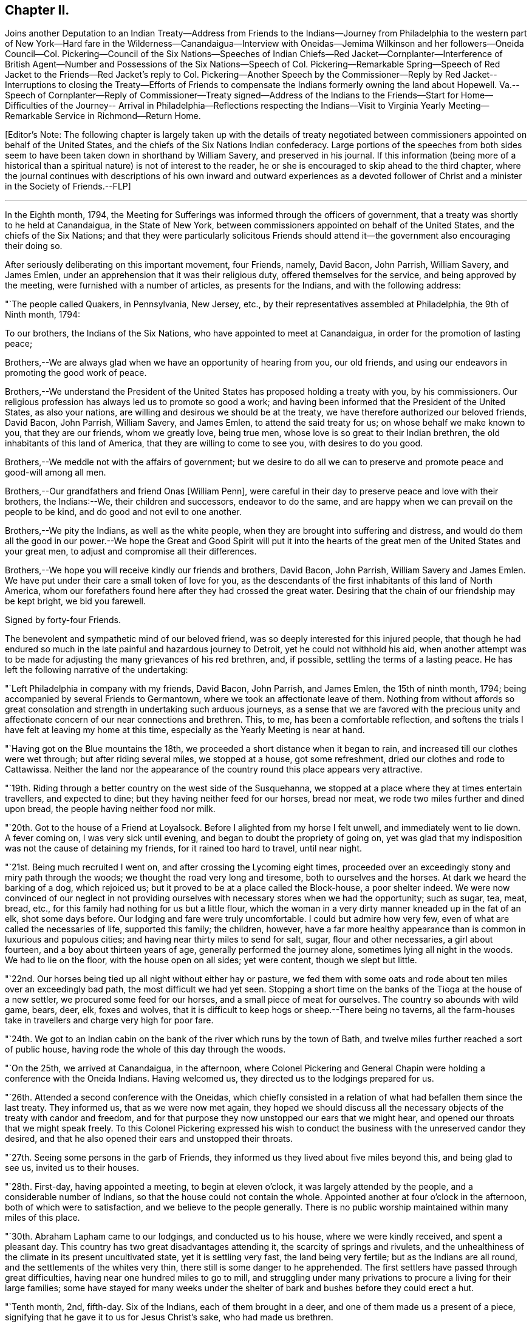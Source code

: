 == Chapter II.

Joins another Deputation to an Indian Treaty--Address from Friends to
the Indians--Journey from Philadelphia to the western part of New
York--Hard fare in the Wilderness--Canandaigua--Interview with
Oneidas--Jemima Wilkinson and her followers--Oneida Council--Col.
Pickering--Council of the Six Nations--Speeches of Indian Chiefs--Red
Jacket--Cornplanter--Interference of British Agent--Number and
Possessions of the Six Nations--Speech of Col.
Pickering--Remarkable Spring--Speech of Red Jacket to
the Friends--Red Jacket`'s reply to Col.
Pickering--Another Speech by the Commissioner--Reply by Red Jacket--
Interruptions to closing the Treaty--Efforts of Friends to compensate
the Indians formerly owning the land about Hopewell.
Va.--Speech of Cornplanter--Reply of Commissioner--Treaty signed--Address of
the Indians to the Friends--Start for Home--Difficulties of the Journey--
Arrival in Philadelphia--Reflections respecting the Indians--Visit to
Virginia Yearly Meeting--Remarkable Service in Richmond--Return Home.

+++[+++Editor`'s Note:
The following chapter is largely taken up with the details of treaty
negotiated between commissioners appointed on behalf of the United States,
and the chiefs of the Six Nations Indian confederacy.
Large portions of the speeches from both sides seem to
have been taken down in shorthand by William Savery,
and preserved in his journal.
If this information (being more of a historical than a
spiritual nature) is not of interest to the reader,
he or she is encouraged to skip ahead to the third chapter,
where the journal continues with descriptions of his own
inward and outward experiences as a devoted follower of Christ
and a minister in the Society of Friends.--FLP]

[.asterism]
'''

In the Eighth month, 1794,
the Meeting for Sufferings was informed through the officers of government,
that a treaty was shortly to he held at Canandaigua, in the State of New York,
between commissioners appointed on behalf of the United States,
and the chiefs of the Six Nations;
and that they were particularly solicitous Friends should
attend it--the government also encouraging their doing so.

After seriously deliberating on this important movement, four Friends, namely,
David Bacon, John Parrish, William Savery, and James Emlen,
under an apprehension that it was their religious duty,
offered themselves for the service, and being approved by the meeting,
were furnished with a number of articles, as presents for the Indians,
and with the following address:

"`The people called Quakers, in Pennsylvania, New Jersey, etc.,
by their representatives assembled at Philadelphia, the 9th of Ninth month, 1794:

To our brothers, the Indians of the Six Nations,
who have appointed to meet at Canandaigua, in order for the promotion of lasting peace;

Brothers,--We are always glad when we have an opportunity of hearing from you,
our old friends, and using our endeavors in promoting the good work of peace.

Brothers,--We understand the President of the United
States has proposed holding a treaty with you,
by his commissioners.
Our religious profession has always led us to promote so good a work;
and having been informed that the President of the United States, as also your nations,
are willing and desirous we should be at the treaty,
we have therefore authorized our beloved friends, David Bacon, John Parrish,
William Savery, and James Emlen, to attend the said treaty for us;
on whose behalf we make known to you, that they are our friends, whom we greatly love,
being true men, whose love is so great to their Indian brethren,
the old inhabitants of this land of America, that they are willing to come to see you,
with desires to do you good.

Brothers,--We meddle not with the affairs of government;
but we desire to do all we can to preserve and promote peace and good-will among all men.

Brothers,--Our grandfathers and friend Onas +++[+++William Penn],
were careful in their day to preserve peace and love with their brothers,
the Indians:--We, their children and successors, endeavor to do the same,
and are happy when we can prevail on the people to be kind,
and do good and not evil to one another.

Brothers,--We pity the Indians, as well as the white people,
when they are brought into suffering and distress,
and would do them all the good in our power.--We hope the
Great and Good Spirit will put it into the hearts of the great
men of the United States and your great men,
to adjust and compromise all their differences.

Brothers,--We hope you will receive kindly our friends and brothers, David Bacon,
John Parrish, William Savery and James Emlen.
We have put under their care a small token of love for you,
as the descendants of the first inhabitants of this land of North America,
whom our forefathers found here after they had crossed the great water.
Desiring that the chain of our friendship may be kept bright, we bid you farewell.

Signed by forty-four Friends.

The benevolent and sympathetic mind of our beloved friend,
was so deeply interested for this injured people,
that though he had endured so much in the late painful and hazardous journey to Detroit,
yet he could not withhold his aid,
when another attempt was to be made for adjusting the
many grievances of his red brethren,
and, if possible, settling the terms of a lasting peace.
He has left the following narrative of the undertaking:

"`Left Philadelphia in company with my friends, David Bacon, John Parrish,
and James Emlen, the 15th of ninth month, 1794;
being accompanied by several Friends to Germantown,
where we took an affectionate leave of them.
Nothing from without affords so great consolation and
strength in undertaking such arduous journeys,
as a sense that we are favored with the precious unity and
affectionate concern of our near connections and brethren.
This, to me, has been a comfortable reflection,
and softens the trials I have felt at leaving my home at this time,
especially as the Yearly Meeting is near at hand.

"`Having got on the Blue mountains the 18th,
we proceeded a short distance when it began to rain,
and increased till our clothes were wet through; but after riding several miles,
we stopped at a house, got some refreshment, dried our clothes and rode to Cattawissa.
Neither the land nor the appearance of the
country round this place appears very attractive.

"`19th. Riding through a better country on the west side of the Susquehanna,
we stopped at a place where they at times entertain travellers, and expected to dine;
but they having neither feed for our horses, bread nor meat,
we rode two miles further and dined upon bread, the people having neither food nor milk.

"`20th. Got to the house of a Friend at Loyalsock.
Before I alighted from my horse I felt unwell, and immediately went to lie down.
A fever coming on, I was very sick until evening,
and began to doubt the propriety of going on,
yet was glad that my indisposition was not the cause of detaining my friends,
for it rained too hard to travel, until near night.

"`21st. Being much recruited I went on, and after crossing the Lycoming eight times,
proceeded over an exceedingly stony and miry path through the woods;
we thought the road very long and tiresome, both to ourselves and the horses.
At dark we heard the barking of a dog, which rejoiced us;
but it proved to be at a place called the Block-house, a poor shelter indeed.
We were now convinced of our neglect in not providing
ourselves with necessary stores when we had the opportunity;
such as sugar, tea, meat, bread, etc.,
for this family had nothing for us but a little flour,
which the woman in a very dirty manner kneaded up in the fat of an elk,
shot some days before.
Our lodging and fare were truly uncomfortable.
I could but admire how very few, even of what are called the necessaries of life,
supported this family; the children, however,
have a far more healthy appearance than is common in luxurious and populous cities;
and having near thirty miles to send for salt, sugar, flour and other necessaries,
a girl about fourteen, and a boy about thirteen years of age,
generally performed the journey alone, sometimes lying all night in the woods.
We had to lie on the floor, with the house open on all sides; yet were content,
though we slept but little.

"`22nd. Our horses being tied up all night without either hay or pasture,
we fed them with some oats and rode about ten miles over an exceedingly bad path,
the most difficult we had yet seen.
Stopping a short time on the banks of the Tioga at the house of a new settler,
we procured some feed for our horses, and a small piece of meat for ourselves.
The country so abounds with wild game, bears, deer, elk, foxes and wolves,
that it is difficult to keep hogs or sheep.--There being no taverns,
all the farm-houses take in travellers and charge very high for poor fare.

"`24th. We got to an Indian cabin on the bank of
the river which runs by the town of Bath,
and twelve miles further reached a sort of public house,
having rode the whole of this day through the woods.

"`On the 25th, we arrived at Canandaigua, in the afternoon,
where Colonel Pickering and General Chapin were
holding a conference with the Oneida Indians.
Having welcomed us, they directed us to the lodgings prepared for us.

"`26th. Attended a second conference with the Oneidas,
which chiefly consisted in a relation of what had befallen them since the last treaty.
They informed us, that as we were now met again,
they hoped we should discuss all the necessary
objects of the treaty with candor and freedom,
and for that purpose they now unstopped our ears that we might hear,
and opened our throats that we might speak freely.
To this Colonel Pickering expressed his wish to conduct
the business with the unreserved candor they desired,
and that he also opened their ears and unstopped their throats.

"`27th. Seeing some persons in the garb of Friends,
they informed us they lived about five miles beyond this, and being glad to see us,
invited us to their houses.

"`28th. First-day, having appointed a meeting, to begin at eleven o`'clock,
it was largely attended by the people, and a considerable number of Indians,
so that the house could not contain the whole.
Appointed another at four o`'clock in the afternoon, both of which were to satisfaction,
and we believe to the people generally.
There is no public worship maintained within many miles of this place.

"`30th. Abraham Lapham came to our lodgings, and conducted us to his house,
where we were kindly received, and spent a pleasant day.
This country has two great disadvantages attending it,
the scarcity of springs and rivulets,
and the unhealthiness of the climate in its present uncultivated state,
yet it is settling very fast, the land being very fertile;
but as the Indians are all round, and the settlements of the whites very thin,
there still is some danger to he apprehended.
The first settlers have passed through great difficulties,
having near one hundred miles to go to mill,
and struggling under many privations to procure a living for their large families;
some have stayed for many weeks under the shelter
of bark and bushes before they could erect a hut.

"`Tenth month, 2nd, fifth-day.
Six of the Indians, each of them brought in a deer,
and one of them made us a present of a piece,
signifying that he gave it to us for Jesus Christ`'s sake, who had made us brethren.

"`First-day, 5th of the month.
The weather not being very favorable, the meeting was not so large as last First-day,
nor so satisfactory.
The Indians were remarkably sober, making but little noise;
the Oneidas pay some regard to the First-day of the week.

"`7th of the month.
Went to Judge Potter`'s, and being kindly received stayed all night.
The Judge is a respectable man,
but having some years back been induced to entertain a
favorable opinion of Jemima Wilkinson and her doctrines,
he and several others came with her into this country,
and took up forty-one thousand acres of excellent land near the west side of Seneca lake,
at four pence per acre.
But the good understanding of the Judge not allowing
him to remain a dupe to the delusions of an assuming,
presumptuous woman, he has for some time past thrown off the shackles,
and is now no more accounted one of her fraternity.
He said he believed her whole scheme was for self-interest and aggrandizement;
he-himself having Buffered by her in a pecuniary point of view,
but had now asserted his right to a part of the land occupied by these people,
and forbade their making use of it.
After breakfast we went to see Jemima, and found her about three miles from Potter`'s,
in a sequestered, romantic place, suited to her genius.
The family appeared to consist of ten or twelve persons,
one of whom being acquainted with us, welcomed us in;
another was a man far gone in a consumption,
who had left his wife at some miles distance and
brought so much of his little property with him,
as to reduce her to great difficulty in getting a subsistence.
His design appears to be to spend his last breath under Jemima`'s benediction,
assuring us he was very easy about his soul.
O, wretched infatuation! that can break the most solemn ties of God and nature,
and yet flatter its votaries that they are the favorites of heaven.

"`Here are several hovels adjacent,
which are the residences of women who have forsaken husband and children;
and also of men who have left their families, to become what they now literally are,
hewers of wood and drawers of water to an artful and designing woman.
One young woman who had been with them several years,
told me the women frequently washed Jemima`'s
feet and wiped them with the hair of their heads.
Asking for the rest of the family,
Rachel Malin stepped into Jemima`'s room and invited her out.
She was attired in a loose gown or rather a surplice of calico,
and some parts of her dress were quite masculine;
she accosted us with a look of importance, and called me by name.
The conversation becoming of a religious nature,
she said much in a kind of prophetic manner.
So great was her volubility,
that we were obliged to interrupt her in order to express our
disapprobation of the exalted character she gave to her own mission,
and that it savored strongly of pride and ambition to distinguish herself
from the rest of mankind by the appellation of the Universal Friend.
Some other remarks were made to check her rhapsodies, but her assurance,
and artful manner of leading off from a subject which she did not relish,
rendered our efforts abortive.
We were, however, not disappointed,
for it cannot be expected that any power but that which is Divine,
can bring her to a state of reason or of Christianity.
This people have a meeting-house,
and some of the scattered neighbors meet with them on First-days,
but it appears they are declining fast; and both reason and religion inform us,
that their fall is at no great distance,
and perhaps the last days of this deluded woman may be spent in contempt,
unless her heart becomes humbled and contrite,
and the mercy of the Lord be eminently manifest to pity and spare her.
Some credible persons resident in the neighborhood informed us, that Jemima had asserted,
and it was believed by her credulous disciples,
that the prophet Elijah had taken possession of the
body of one James Parker and spoke through his organs;
and that the prophet Daniel, in like manner, inhabited the body of Sarah Richards,
another of her followers; but the prophet Elijah,
(James Parker,) and she having afterward disagreed and separated,
and Sarah Richards having died, they are now deprived of their counsel.

"`9th. The Senecas are very slow in coming to attend the treaty,
and the lesson of last year is to be learned over again; this is patience,
which will always be needed by those who attend Indian treaties.

"`11th. Colonel Pickering having called on David Bacon and myself,
we attended him to the Oneida camp, where an interesting council was held,
in which Captain John, an Indian sachem, and Peter the chief warrior, were the speakers.
Colonel Pickering made a very suitable speech,
informing them that he had heard of divisions among them,
and if they would inform him of the cause of them he
should be happy in using his endeavors to settle them.
Captain John then informed us in a long speech of many
things which had occasioned uneasiness in their nation,
principally in relation to the manner wherein they had
several times suffered in the sale of their lands;
and lately by leasing to Peter Smith one-third of the land they had reserved,
being a tract of four miles wide and twenty-four miles long,
which they had leased to him for twenty-one years, at two hundred dollars per annum.
This had occasioned great dissatisfaction between the sachems and the warriors,
the warriors protesting against the lease; that the two parties,
while the land was surveying, faced each other in arms,
and had not the surveyors desisted, it might have proved destructive to the nation,
and they were yet divided into parties.
He began by observing, that we were all in the presence of the Great Spirit,
and he knew that he could not conceal anything from Him,
and as he was now surrounded by his brethren,
he should speak uprightly and withhold nothing.
He spoke nearly an hour, and delivered to Peter, the chief warrior,
five strings of wampum,
which Colonel Pickering gave into his hand as he closed his speech.
He then desired, if the warriors had heard anything that was not true,
they would point it out.
Peter,
after reminding Colonel Pickering of the advice
which he gave them at Newtown in the last treaty,
said he found no fault with what the sachems had said,
but desired that if they had gone out of the path they
were recommended to walk in when at Newtown,
which he suspected they had, the colonel would put them right again.

"`Colonel Pickering told them he believed they had,
but as it was a matter of great importance,
he desired to consider it until the day after tomorrow, that he might prepare an answer.
The conference held three hours,
after which Colonel Pickering acknowledged that both private persons and the
governor of New York had given great occasion for their complaints.
Smith`'s lease contained sixty-one thousand four hundred and forty acres.
In the evening John Parrish and James Emlen returned
from the encampment of the Senecas at Gennessee river,
about twenty-six miles distant,
bringing an account that there were about five hundred of them at that place.

"`12th. Understanding a person expected to occupy our former place of meeting,
we concluded to prepare the house where we lodge for holding a meeting.
Friends who are settled in the neighborhood, and several others,
with a number of the Indians coming in, we had a solid favored opportunity.
Some who had expected us at the school-house as usual, came after that meeting was over,
and said that they had been disappointed in not finding us there,
but thought that for the future they should come to our lodgings on a
First-day morning to know where the meeting was to be held.
In the afternoon we went at four o`'clock to the Oneida camp,
having previously informed the chiefs of our intention of a meeting there,
the interpreter being with us.
We found some collected in the woods where many trees were felled, which served as seats,
and one of the chiefs went round the camp,
vociferating a certain sound used as a signal for them to assemble,
which they did in large numbers.
The curiosity of the white people being raised, and some coming from other motives,
we had a large and good meeting, which held till near sunset;
both whites and Indians were quiet and behaved decently;
as many of the Indians had received some notion
of the Christian religion from missionaries,
and were desirous to begin the service with singing of hymns or psalms,
and we not thinking it would be best to object to their wishes,
they appeared very devout,
and I thought that the melody and softness of their voices in the Indian language,
and the sweetness and harmony that attended,
exceeded by far anything of the land I had ever heard among the white people.
Being in the midst of the woods,
the satisfaction of hearing these poor untutored people sing,
with every appearance of devotion, their Maker`'s praise,
and the serious attention they paid to what was delivered to them,
conspired to make it a solemn meeting, long to be remembered by me.
We left them in much love and sympathy,
rejoicing in the midst of the wilderness that the Lord is indeed everywhere.

"`13th. Eliminating on the state of the Oneida Indians,
who are said to be more civilized and better instructed in religion than any others,
it is natural to inquire what influence it has had on their manners and morals, which,
from anything I can discover, has yet been very small.
It is true, they generally cultivate a small portion of land,
and for that reason are less exposed to absolute want than other Indians:
they have also heard of Jesus Christ through their missionary,
and have been taught to sing psalms and hymns in their own soft and engaging language;
but it appears to me that the great body of the
nation have received the Gospel in word only,
and not in power.
It has therefore had but little influence on their conduct; and a few excepted,
they appear to remain enslaved to all the vices common to the other Indians;
yet I think the way is gradually preparing when some more enlightened
and spiritual men than have yet been their teachers,
men who will unite example with precept, may be sent among them with a good effect.

"`Colonel Pickering having called on us again, we went with him to the camp,
where the chiefs and warriors being assembled, he delivered a long written speech,
containing suitable advice for reconciling the differences in the nation,
and also as a rule for their conduct in future respecting their lands,
which appeared well calculated to prevent the frauds and impositions of designing men.
They heard all patiently,
and then desired us to withdraw a few minutes while they consulted among themselves.
Being again called in,
Captain John said they were in hopes that Colonel Pickering would
have informed them whether the sachems or warriors had been wrong,
for it would not have hurt the sachems if they had been so told plainly.
The advice to them had been very long, and he could not retain all parts of it,
but he recollected they were told that Peter Smith, agreeably to our laws,
was not only subject to have his bargain made void,
but also liable to pay a fine of a thousand dollars and suffer a year`'s imprisonment;
the two latter they hoped would not be inflicted, as it was not their wish.
He also noticed what was said concerning our government and laws, saying,
the Indians had also their mode of law, which had been handed down by their forefathers;
and one of their customs was, for the sachems only to sit in council on civil affairs;
but of late, their warriors appeared jealous of them,
and had intruded into matters contrary to the ancient customs of Indians;
hence we might see, that when they were about to answer the commissioner,
Peter the chief warrior had gone off and took the warriors with him,
which indicated his being displeased;
and he thought he would show it either during the present council-fire, or afterwards.
Indeed,
he apprehended that Peter was aspiring to be something
more than the nation was willing he should be,
and aimed at being the chief sachem.
He then told us in very drolling style,
the manner of the white people persuading them out of their lands,
even some who had not half the understanding naturally,
that was possessed by some of their chiefs,
but they were skilled in dissimulation and
acquainted with the propensities of the Indians.
They agreed to take the advice given them and wished it again repeated.

"`Colonel Pickering told them, he would use his influence to have their lands,
which Peter Smith had taken upon lease, restored to them,
and that after they were restored, if that could be obtained,
he wished them still to offer them upon lease,
and to take the assistance of some judicious men that might be appointed by government;
they might then lease them in three hundred separate farms,
with certain stipulations that the land and timber should not be ruined, etc.
The consequence of this would be, that in twenty-one years,
there would be so many improved farms in their possession,
which would result in a great accumulation of wealth to the Oneida nation.
He concluded by promising to return by the Oneida castle, as he went home,
where he would repeat his advice to them, that they might not forget it;
and told them they had reason to rest peaceably-and quietly,
though it should not even be in the power of government
to reclaim the lands which Smith had got upon lease;
for they should consider that a great estate was still in their possession,
if the best use was made of it: whereupon the council broke up.

"`14th of Tenth month.
The party of Senecas, headed by the Farmer`'s Brother, Little Billy, etc.,
having arrived, last evening, within four miles, were expected this forenoon;
but having to paint and ornament themselves before their public entry,
they did not arrive till three o`'clock this afternoon.
The Oneidas, Cayugas, and Onondagoes, were drawn up, dressed and painted,
with their arms prepared for a salute before General Chapin`'s door.
The men able to bear arms marched in, assuming a good deal of importance,
and drew up in a line facing the Oneidas, etc; Colonel Pickering, General Chapin,
and many white people being present.
The Indians fired three rounds, which the other Indians answered by a like number,
making a long and loud echo through the woods.
Their commanders then ordered them to form a circle
around the commissioner and General Chapin;
then sitting down on the ground, they delivered a speech through the Farmer`'s Brother,
and returned the strings of wampum which were sent them,
when they were requested to come to the treaty.
Colonel Pickering answered them in the usual complimentary manner,
and ordered several kettles of rum to be brought; after drinking which, they dispersed,
and went to prepare their camp.
Each chief delivered in a bundle of sticks, answerable to the number of persons, men,
women, and children, under his command, which amounted to four hundred and seventy-two.
They made a truly terrific and warlike appearance.

"`16th. About three o`'clock this afternoon,
Cornplanter and his party of the Senecas arrived, amounting to about four hundred.
They drew up in three sides of a square, the Oneidas, Onondagoes, etc., facing them;
each fired three rounds, and performed some maneuvers; all in full Indian dress,
and painted in an extraordinary manner.
Then encircling the commissioners and us,
they exchanged a short speech of congratulation, and as it rained,
the rum was soon brought, and the company dispersed.
There are now about sixteen hundred Indians assembled.
Last night one Indian stabbed another, who, although not yet dead,
is unlikely to continue long.

"`17th. Sixteen hundred Indians are around us, many of them very noisy night and day,
dancing, yelling, and constantly intruding upon us to beg for rum, etc.,
but we uniformly resist their importunities for strong drink.
The attendance at Indian treaties is a painful task,
wherein resignation is highly necessary.
May it be granted.
They kill plenty of venison, and sell it for three half-pence, or less, per pound.
While at our present place of abode, I sat in company with an Indian Queen,
who had a small child in one of their kind of cradles,
hung with about one hundred small brass bells, intended to soothe the child to rest.

"`18th. This morning Cornplanter, Farmer`'s Brother, Red Jacket, Little Beard,
and a number more of the Seneca chiefs, came to our lodgings to hold a conference,
the interpreter being with them.
Cornplanter congratulated us upon our safe arrival among them,
and acknowledged the kindness of General Washington in
informing Friends of the request of the Indians,
that they should attend the treaty.
He then opened the business, which more particularly occasioned their present visit.
This was to answer a request made to them a year or two past by Friends at Philadelphia,
that they might make inquiry after the Indiana, or their descendants,
who formerly lived about Hopewell, in Virginia.^
footnote:[Some members of the Society of Friends had
purchased and settled upon lands about Hopewell,
and there was reason to believe that the Indian title had not been
extinguished by a fair and honorable purchase of the natives,
by those occupants who had sold to Friends.
The Society, consonant with its known principles, wis desirous,
that notwithstanding the Indians had left or been driven to remote parts,
yet that if the original proprietors could be found,
however feeble and insignificant they might now be, they should be fully compensated,
in order that its members might hold those possessions
on such a firm and justly acquired fee,
as true Christian principles would dictate.]
He said that they had conferred together on the subject several times,
and believed they had come to the knowledge of the original owners of that land,
two of whom, ancient men, were now present,
who said their people were once settled about Coneslogo,
and that they remembered well the state of matters respecting the land in question:
they had no doubt those two ancient men could clear up the matter to our satisfaction,
at a future opportunity, and would retire for the present.

"`In the afternoon, Obeal, son of Cornplanter, came with a message from the Indians,
inviting us to council.
We found a large body of them collected, Colonel Pickering, General Chapin,
and three interpreters being in the centre,
and the surrounding assemblage presenting a very striking aspect;
the chiefs appeared solid and thoughtful.
Captain John, and another of the Oneidas, spoke, addressing themselves to their brothers,
the Senecas, Tuscaroras, and Delawares, who lived westward, holding in their hands,
as they spoke, one after the other, several strings of wampum and belts;
which they handed to the Seneca chiefs, one by one, at certain periods of their address,
till they delivered all they had.
As it was only an address to their brethren, the Indians of other nations,
agreeably to their ancient custom, when they meet at a council fire,
it was not publicly interpreted; but we understood it was in the way of condolence,
on account of the loss of many chiefs of the Six Nations by death,
since they last met at a council fire.
They expressed their desire to wipe the tears from their brethren`'s eyes,
to brighten their countenances, and to unstop their throats,
that they might speak clearly in the present council fire.
The Fish Carrier, Clear Sky, and Red Jacket, returned a brotherly salutation,
handing the eastern Indians belts and strings of wampum, to unite each to the other,
and thus to open the council as with the heart of one man.
They then informed Colonel Pickering, that the Six Nations were now embodied in council.
He made them a complimentary and congratulatory address,
informing them that he should hold a council of
condolence tomorrow at four o`'clock in the afternoon,
to wipe away the tears from the eyes of the Delawares, who had lost a young brother,
murdered by a white man at Venango, last summer;
he would then take the hatchet out of the head of the deceased, and bury it in the earth,
preparatory to the treaty.
Several kettles of rum and glasses were brought, and the conference closed.

"`19th, First-day.
Held a meeting for worship; a considerable number attended,
who lived generally from two to ten miles distant.
Many of them came on foot, there being but few horses in this country,
and fewer wheel-carriages of any kind.
One family came a considerable distance upon a sled drawn by four stout oxen.
The people were solid, and through Divine favor it proved a good meeting,
many were very tender and parted with us lovingly.
It does our hearts good to see the gratitude some of the poor frontier people manifest,
and the pains they take to be at a religious meeting.
O Philadelphians,
how abundant ought your gratitude to be for the enjoyment of your multiplied blessings.

"`Tenth month, 20th. Attended a very large Indian council,
at which the commissioner condoled with the
Delawares for the loss of one of their people,
and by his speech and gestures performed the
ceremony of burying him after the Indian custom,
and covering the grave with leaves,
so that when they passed by they should not see it any more.
He took the hatchet out of his head,
and in words tore up a large pine tree and buried the hatchet in the hole,
then covered it thick with stones and planted the pine tree on the top of it again,
so that it should never more be taken up.
He wiped the blood from their beds and the tears from their eyes,
and opened the path of peace,
which the Indians were requested to keep open at
one end and the United States at the other,
as long as the sun shone.
Many other things of the like nature he said to them,
after the figurative style of the natives,
that all might be cleared out of the way before the business of the treaty commenced.
In the course of his speaking on different subjects,
he gave them as many strings of wampum as were
thought to be worth near one hundred dollars.

"`The Farmer`'s Brother then spoke with great energy to his Indian brethren,
and they not being ready to answer Colonel Pickering`'s speech,
the council fire was covered and the rum brought in as usual.

"`Third-day, 21st. Jemima Wilkinson being come to this place last evening,
sent a message by two of her flock to James Emlen and myself, desiring our company;
but as it snowed very fast and was a stormy time,
we did not immediately obey the summons.
After an early dinner, David Bacon being with us,
we went and found her at Thomas Morris`'s,
by invitation of Colonel Pickering to dine with him; D. Waggoner,
and Enoch and Rachel Malin were also there.
The Colonel paid great attention to Jemima,
and seemed to be glad of having an opportunity to gratify his curiosity,
as he had never seen her before.
She was placed at the head of the table,
and the conversation being on a variety of subjects,
she bore a considerable part therein.
A message was received informing that the Indians were collected.
We went to council, where Jemima and her disciples followed us,
and were placed in the centre.
Fish Carrier spoke in answer to the commissioner`'s address yesterday,
till he had passed through his hands one by one, all the strings that were given them,
and made a full reply:
then with assurances of the determination of the Six Nations
to keep hold of the chain of friendship with the fifteen fires,
he delivered fifteen strings of chequered wampum as a seal to it.
Colonel Pickering introduced himself as sole
commissioner on the part of the United States,
whom the Six Nations had requested might be appointed on the present occasion;
gave them assurances of his desire to promote the happiness and peace of their nations,
and told them that they might depend upon one thing at least, which was,
that he never would deceive them.
He also introduced us, their old friends the Quakers,
as having come forward at their (the Indians`') request,
and with the approbation of the President.
We then read the address from Friends, Jasper Parrish interpreting,
which they received with frequent expressions of entaw or approbation;
and afterwards Clear Sky said, they were glad to see us among them,
and thanked us for our speech.
It is however expected that they will give us a
more full answer before the treaty is over.
Immediately after we had read our speech,
Jemima and all her company kneeled down and she uttered something in the form of prayer,
after which she desired to speak, and liberty not being refused,
she used many texts of Scripture, without much similarity or connection.
The Indians having prepared belts as records of
the death of several of their noted chiefs,
intended to preserve the memory of their usefulness to the nation;
a short speech was made on each of them to their brethren,
and they were then delivered to the care of an ancient chief,
whereupon the council fire was covered.

"`23rd. Captain John, an Indian chief, visited us,
and had much to say about the many deceptions which had
been practised upon them by the white people;
observing, that however good and honest white men might be in other matters,
they were all deceivers when they wanted to buy Indian lands;
and that the advantages of learning which they possessed,
made them capable of doing much good and much evil.

"`Colonel Pickering requesting our attendance at a council, we went about eleven o`'clock.
Nearly forty chiefs being assembled, Captain John, in a humorous manner,
informed the commissioner of a council they were called to attend;
but when the chiefs had collected,
they were invited up stairs to take a dram before they began.
Perceiving that Berry was to be the commissioner,
they concluded it was no good council fire,
so he came off and drew the rest of the Indians with him;
it appearing that it was a design to get the chiefs to convey to him some Indian lands,
after he should have filled them with liquor.
The colonel highly approved of the Indians`' conduct,
and said he would have Berry removed off those lands.
An account was brought to the council of the death of an ancient Oneida,
upon which Captain John made a speech to their brothers of the other nations.
They agreed that as the Great Spirit had brought
them together to promote the work of peace,
it could not be unacceptable to Him if they went on with the council,
though it was contrary to their common custom.
Being about to proceed to business, a request was made from three Indian women,
to be admitted to the council, and deliver their sentiments, which being granted,
they were introduced by Red Jacket.
He addressed himself to the sachems and warriors, desiring their indulgence of the women,
and also to the commissioner, enforcing their request by observing,
that the other day one of our women had liberty to speak in council.
He was then desired to act as orator for the women,
and deliver to the council what they had to say.
The substance of this was, that they felt a deep interest in the affairs of their nation,
and having heard the opinions of their sachems, they fully concurred in them,
that the white people had been the cause of all the Indians`' distresses;
that they had pressed and squeezed them together,
until it gave them great pain at their hearts,
and that the whites ought to give them back the lands they had taken from them.
That one of the white women had yesterday told the Indians to repent;
and they now called on the white people to repent,
for they had as much need as the Indians, and that they should wrong the Indians no more.

"`The colonel thanked them for the speech, and replied,
that it was far from him to think meanly of women:
he should always be willing to hear them when they had anything of importance to say,
but as they had mentioned as a precedent, the woman who spoke the other day,
he must assure them, that it was not with his approbation;
she had forced herself into council contrary to his advice; but as she was a woman,
he was tender of her.

"`The commissioner gave us some information of the speech of the Indians yesterday,
when we were not present.
They said, when the white people first came on this island, they saw that they were men,
and must have something to subsist upon, they therefore pitied them,
and gave them some land,
and when they complained that the land became too small for them, they gave them more,
from time to time, for they pitied them.
At length a great council fire was kindled at Albany, where a silver chain was made,
which was kept bright for many years,
till the United States and the great king over the water differed;
then their brothers in Canada talked with them,
and they let the chain fall out of their hands, yet it was not their fault,
it was the white people`'s. They then repeated how things went at the end of the war,
the substance of the treaty at Fort Stanwix,
and several grievances which they had suffered.
The commissioner spoke, perhaps two hours,
respecting the ancient boundaries of the Six Nations`' land,
and inquired what was the extent of it.
They told him, all the land from a point on Lake Erie to Muskingum was theirs,
and that the council at the Miami, last summer, acknowledged it.
This takes in a great part of what the Western Indians are fighting for.
The commissioner told them,
he did not approve of the conduct of the commissioners at Fort
Stanwix--that they had just then become conquerors,
and the Indians must make some allowances, if they spoke harshly and proudly to them.
This council held "`five hours, and much was said on both sides.

"`This morning, the 25th, snow was seven or eight inches deep,
and having been out in it yesterday, I was unwell.
Abundance of deer are killed by the Indians, perhaps not less than one hundred today,
within a few miles of this place, some in sight; one man killed three in a short time.
A man named Johnson, having arrived two days ago from Fort Erie,
with a message from Captain Brandt, a Mohawk chief, to the Six Nations,
assembled some chiefs yesterday and delivered it to them.
Being in the character of a British interpreter,
he appeared at the council with the Indians today, and seemed very intimate with them.
Cornplanter rose to vindicate his coming,
being privy to the great uneasiness it had given Colonel Pickering:
he expressed his surprise,
that ever since the conclusion of the peace with the British nation,
such an antipathy had existed,
that the United States and the British could not bear
to sit side by side in treaties held with the Indians.
He said, Johnson had the care of the Senecas at Buffalo-creek,
and had brought a message to the Six Nations assembled at this council fire, from Brandt,
whom he left with Governor Simcoe at Fort Erie;
they having just returned together from Detroit:
that when he went some time ago to see the Western Indians,
he sat in council with the Delawares, Shawnese, Wyandots and Miamies,
and the Western Indians expressed great joy at seeing
the Six Nations represented by him among them;
they told him he recollected that the business of the treaty last year did not go on,
but the fault was not theirs, it was that of other people,
and the Indians were led astray, for which they were sorry.
The misfortunes that had fallen upon them were very heavy, and our brothers the British,
who were sitting by, gave us no relief.
We allow you who are listening to us, to be the greatest,
we will therefore hear what you say.
We desire a council fire may be kindled next spring at Sandusky,
for all nations of Indians.
Captain Brandt sends his compliments to the chiefs at Canandaigua, and says,
you remember what we agreed on last year, and the line we then marked out:
If this line is complied with, peace will take place;
and he desires us to mention this at Canandaigua; after the council at Canada is over,
it Is my earnest desire you will immediately come to Buffalo-creek,
and bring General Chapin with you--I will wait here till you return.

"`Colonel Pickering rose and said,
he was sorry that anything should happen to interrupt this council fire:
but it is now interrupted by the coming of Johnson, whom he considered as a British spy,
and that his I fling here was an insult to him, to their friends the Quakers,
and to the fifteen fires.
That the intrusion of this man into our councils, betrayed great impudence,
and was a fresh proof of British insolence.
It was perhaps as well that there was no council yesterday,
for he could not say how far the first emotions of his mind at seeing this fellow here,
might have carried him; he hoped he was now a little cool,
and would endeavor to moderate his expressions as much as he was capable of.
He begged their patience,
for he must be obliged to say a great deal to inform them of many of
the reasons of his indignation at this step of the British government,
and why it was totally improper to go on with
the business while a British spy was present.
He then went into a very lengthy detail of the
ill-treatment of that government to the United States,
for several years past, and concluded with saying,
that either this man must immediately be sent back to those who sent him, or he,
Pickering, would cover up the council fire;
for his instructions from General Washington were,
to permit no British agents at the present treaty.

"`The Indians appeared in amazement at the warmth with
which the commissioner delivered himself,
and said, when he sat down, the council fire grows warm,
the sparks of it fly about very thick.
As to Johnson, he appeared like one that was condemned to die, and now rose and left us.
The Indians requesting we would withdraw, counselled among themselves about half an hour,
and sent for us again.
Cornplanter rose and said,
the reason why the council fire has not been uncovered today is,
because of a British man being present.
It was caused by us, we requested him to come here, it is true,
but the fault is in the white people.
I am very much surprised and deceived by what you told us at Fort Stanwix,
when you laid before us a paper which contained the terms of
peace agreed on between you and the English nation;
and told us it was agreed on in the presence of the Great Spirit,
and under his influence.
We now discover what the commissioners then told us was a lie,
when they said they had made the chain of friendship bright;
but I now find there has been an antipathy to each other ever since.
Now our sachems and warriors say, What shall we do?
we will shove Johnson off: Yet this is not agreeable to my mind,
for if I had kindled the council fire,
I would allow a very bad man to sit in it that he might be made better:
but if the peace you made had been a good peace,
all animosities would have been done away,
and you could then have sat side by side in council.
I have one request to make, which is,
that you would furnish him with provisions to carry him home.
The council having sat about five hours, adjourned till tomorrow.
We dined by candle light, with the commissioner and about fifteen chiefs,
among whom were Cornplanter, Red Jacket, Little Beard, Big Sky, Farmer`'s Brother,
Fish Carrier, Little Billy, etc.
Many repartees of the Indians, which Jones interpreted,
manifested a high turn for wit and humor.
Red Jacket has the most conspicuous talent that way;
he is a man of a pleasing countenance,
and one of the greatest orators amongst the Six Nations.

"`26th. First-day, several of our friends from parts adjacent came in,
expecting a meeting for worship, but the commissioner having called the council together,
Do meeting was held.
The council being assembled,
the first business was the presentation of a letter
which the Indians having got prepared since yesterday;
they thought proper for the commissioner to see it,
as they intended to send it by Johnson to Captain Brandt.
The contents of it were not altogether agreeable to the commissioner.
They expressed their sorrow that Johnson could not be permitted to stay,
the reasons for which, he would doubtless inform them when he got home.
It assured Brandt, they were determined to insist on the line agreed to last year,
and expressed the sense they now had, that they were a poor, despised,
though independent people,
and were brought into suffering by the two white nations striving who should be greatest.
The Indians appeared pretty high today,
and little was done but clearing up some misunderstanding respecting
the cause why the treaty was not held at Buffalo-creek,
agreeably to the Indians`' request--the disposition of the
Senecas appeared rather more uncompromising than heretofore.

"`27th. Expecting a council,
we went to the commissioner who was in private conference with some chiefs;
but he informed us he is now preparing the way for a furl and general council tomorrow,
when he will cut the business short by decidedly opening the proposals of accommodation:
this is agreeable news to us, who have been already much wearied with continual delays.
Colonel Butler of Niagara, had despatched a runner, a Tuscarora,
who brought intelligence of a late engagement between the
Western Indians connected with some British soldiers,
and General Wayne, fought near the forks of the Glaize,
in which many on both sides were killed; and being weary,
the combatants withdrew from the field of battle.
The Indians appear cautious of letting out the particulars,
probably from the fear that they may operate to their
disadvantage at this critical juncture of the treaty;
and the accounts being very various, nothing can be clearly ascertained.
Sagareesa, chief of the Tuscoraras, and several others of his nation,
spent most of the afternoon with us; a half-Indian who lives with them, interpreted,
and the conference was to satisfaction.
We endeavored to obtain a correct account of the numbers remaining in the Six Nations,
and find as follows: the Senecas number about nineteen hundred; the Tuscaroras,
three hundred; the Oneidas, six hundred; the Cayugas, four hundred; the Onondagoes,
five hundred; the Mohawks, eight hundred.
A considerable part of the Cayugas and Onondagoes,
have moved off their reservation and reside mostly with the Senecas and Tuscaroras,
but some of them have gone over the lake to the Mohawks, within the British territories.
By the best computation we can make, the number of acres that each nation still holds,
is as follows: The Senecas, about four millions of acres; the Oneidas,
two hundred and fifty-six thousand; the Cayugas, sixty-four thousand; the Onondagoes,
seventy thousand.
The Tuscaroras have no land of their own, but are settled near the Senecas on their lands.
The Stockbridge and Brotherton Indians, two small remnants,
have some land which was granted to them by the Oneidas and confirmed by government,
namely: Stockbridge, twenty-three thousand and forty acres; Brotherton,
thirty-eight thousand and forty acres.
The Brothertons are an assemblage of about one hundred and fifty Indians,
of various tribes from New England, settled near Brotherton on the Mohawk river.
The Mohawks are at the Grand river and the bay of Quinta,
on the North sides of Lake Erie and Lake Ontario, in the British government.

"`This evening Friends being quietly together,
our minds were seriously turned to consider the present state of these Six Nations;
and a lively prospect presented,
that a mode could be adopted by which Friends and other humane people might
be made useful to them in a greater degree than has ever yet been effected:
at least for the cause of humanity and justice, and for the sake of this poor,
declining people, we are induced to hope so.
The prospect and feelings of our minds were such as will not be forgotten,
if we are favored to return home.
The happy effects of steady perseverance in the cause of the Africans,
is an encouraging reflection, and may serve as an animating example in this.
Our business here, though trying and tedious,
is sometimes accompanied with an ample reward.

"`28th. Red Jacket visited us with his wife and five children,
whom he had brought to see us; they were exceedingly well clad in their manner,
and the best behaved and prettiest Indian children I have ever met with:
Jones came to interpret.
Red Jacket informed us of the views which the Indians had in inviting us to the treaty;
which Jones confirmed, being present at the council at Buffalo-creek; namely:
Believing that the Quakers were an honest people and friends to them,
they wished them to be present that they might see the
Indians were not deceived or imposed upon.

Yesterday many of the chiefs and warriors were very uneasy at
Cornplanter`'s frequent private interviews with the commissioner,
and Little Billy spoke roughly to him, told him he should consider who he was,
that he was only a war chief,
and it did not become him to be so forward as he appeared to be;
it was the business of the sachems, more than his, to conduct the treaty.
He told them he had exerted himself for several years,
and taken a great deal of pains for the good of the nation,
but if they had no further occasion for him, he would return home;
and he really intended it;
but Colonel Pickering and General Chapin interested themselves to detain him.
The dissatisfaction of the Senecas rose so high,
that it was doubtful whether a council would be obtained today,
but about three o`'clock they met; Cornplanter not attending.
The commissioner spoke,
and told them of the several conferences that had been held
with a number of the chiefs since last public council,
and what the substance of their business was.
He also told them he was sorry that they were
made uneasy at the conduct of their war chief,
but they ought not to blame him, for he, the commissioner,
had invited Cornplanter to his quarters, and therefore if there was any impropriety,
to blame him, for it was his fault.
This pacifying them, he then said the business of the treaty had been retarded so long,
that he was now determined to open to them, fully and candidly,
the terms upon which the chain of friendship would be brightened,
and the extent of what he intended to do towards it.
He produced his commission,
with full power to propose and adjust the accommodation
of all differences between them and the United States;
which he handed me to read.

"`After many observations upon former treaties, and the grant made by their old father,
the king, to William Penn, he opened the terms, which were as follows:
but in the first place, perhaps, as this is an important matter,
it will be most proper to take notice, that he acquainted the Indians now collected,
both chiefs and warriors, being more than at any council we have yet had,
that the chiefs had laid before him only two rusty places in the chain,
one of which he had already brightened,
the other was thought by their chief warrior to be very deep,
though the sachems thought it not of so great importance;
that in order to clean this rusty spot,
their chief warrior had proposed a new line between them and the United States,
to begin where the Alleghany crosses the north line of Pennsylvania,
from there to French creek below the forks of +++_______+++ creek;
from there to the forks of Muskingum; from there down the Muskingum to the Ohio.
This, he apprehended, would remove every cloud of difficulty.
He observed to them,
that the sachems had acknowledged it was now four years since he had been
brightening the chain of friendship between them and the United States,
and that it had been even as in the days of Sir William Johnson,
that the rusty part now alluded to had never before been complained of to him,
except by their elder brother, the Mohawk.
Colonel Pickering thought it was rather within the claim of the Western Indians;
and as they had, from time to time, acquiesced in the treaty of Fort Stanwix,
they might reasonably suppose that their conduct in relation to the
affair at Presque Isle must have given surprise to the President,
who, feeling a fatherly care for their nations, had required of the persons to desist,
who were about to form a settlement at that place; and had appointed him to inquire into,
and endeavor to adjust, the difference subsisting between them:
since which he had examined all former treaties, and reminded them,
that at the treaty of Fort Stanwix,
they had ceded all the lands within the bounds of Pennsylvania--that
many of them were acquainted with the charter granted by the king of
Great Britain to William Penn;
that at the last treaty held before the war, at Fort Stanwix, about twenty-six years ago,
they had received ten thousand dollars from Pennsylvania,
and had agreed that they would sell no lands within the said boundaries,
but to the proprietors of that (then) province.
That treaty at Fort Stanwix had been confirmed at Muskingum in 1786,
which was also acknowledged by the chiefs at Tioga;
at which last place complaint was made that Phelps had cheated them,
yet not a word of the former treaties.
He then had reference to the triangle on Lake Erie,
which Pennsylvania has purchased of Congress,
and showed them on the map that it was ceded by them to
the United States at the treaty of Fort Stanwix;
and for which the State of Pennsylvania paid them two
thousand dollars at the treaty of Muskingum,
in confirmation of the title.
Butler and Gibson, the commissioners at the last mentioned treaty,
expected the east line of the triangle would have extended to Buffalo-creek;
but that not being the case,
he offered to cede back to them all the land between
the triangle and a line running due south,
from near the mouth of the said creek to the Pennsylvania line,
which comprehends three or four times the quantity of land included in the triangle;
and that the new line might run thus: to begin at Johnson`'s landing-place,
about four miles distant from Niagara; from there along the inlet,
including a strip of land four miles wide,
till it comes within four miles of Buffalo-creek;
from there to said creek at one mile distant from the mouth of it;
from there along Lake Erie to the aforesaid triangle;
bounded on the west by the said triangle, and on the south by the Pennsylvania line.
The commissioner observed that the four mile path on the side of the inlet,
between Lake Erie and Lake Ontario, was ceded to our predecessors, the British,
in the days of Sir William Johnson; yet,
that the Indians shall have the right of hunting on these lands,
as well as on all those coded at the treaty of Fort Stanwix;
and on all other lands ceded by them since the peace;
and their settlements thereon shall remain undisturbed: and also,
that in addition to the annuity of fifteen hundred
dollars which had heretofore been paid to them,
the President had empowered him to add the sum of three thousand dollars more,
amounting in all to four thousand five hundred dollars, to be paid to them annually,
and to their posterity forever; for the providing of clothing,
encouragement of artificers, school-masters, etc., to settle among them.
He had also goods at this place to the amount of
ten thousand dollars to distribute Among them,
if the treaty should issue to mutual satisfaction.
In consequence of the liberal offers now made,
he hoped the Indians would cheerfully comply,
and join him in digging a deep pit to bury all former differences,
and take hold of the chain of friendship so fast,
that nothing should ever be able to force it out of their hands.
The Indians, after considering a few minutes what had been said,
concluded to take it into further consideration, and return an answer.

"`29th. Sagareesa, or the Sword-Carrier, visited us; he appears to be a thoughtful man,
and mentioned a desire he had,
that some of our young men might come among them as teachers;
we supposed he meant as schoolmasters and artisans.
Perhaps this intimation may be so made use of in a future day,
that great good may accrue to the poor Indians,
if some religious young men of our Society, could, from a sense of duty,
be induced to spend some time among them, either as schoolmasters or mechanics.
At eleven o`'clock, Colonel Pickering called and gave us an invitation to dinner;
Captain Hendricks, an Indian, and several strangers, dined with us; after which,
Robert Nealy came in, who had been taken prisoner about forty years ago,
being then about nine years old, and had continued with the Indians ever since,
without any desire of returning or making much inquiry after his parents.
Being entirely reconciled to the Indian life, he had taken several wives among them,
none of whom were dead; but whenever they grew dissatisfied with each other,
they parted and took others more agreeable, which, he said, was the general custom;
and when the Indians lost a near connection,
they were inconsolable till some of their friends made up a belt of wampum,
and gave it to the family of the deceased, in remembrance of their deceased relation;
after which, they betrayed no sorrow--a scalp from an enemy answered the same purpose,
if taken with that design.
Many of the Indian chiefs being drunk, no council was held today.

"`Fifth-day, 30th. A fine warm day, the Indians almost all turned out of their cabins;
some of the young warriors having good horses,
wore running races all day with the white people; others engaged in different sports,
dancing, etc., which is almost a daily exercise.
They performed one which they call the brag-dance; when,
whoever deposits a bottle of rum,
has the liberty to make a brag of the feats he has performed in war,
the number of scalps he has taken, etc.
A sensible man being present, after he had deposited his bottle,
and the others had boasted of many marvellous exploits, made his brag, which was,
that he had been a man of peace all his days, in the profession of a physician;
that he had been very industrious, and restored many who had been ready to die.
He said, all that the others had bragged of, was nothing to this,
for any child might kill a man,
but it required the judgment and wisdom of a great man to save another`'s life.
They all acknowledged the doctor`'s was the best of all.
The sachems and chiefs were engaged in council, by themselves, and sat till near night,
and inform that they will meet us in council tomorrow.
The interpreter says, parties rise high against Cornplanter,
that he is in a difficult situation with his nation,
and they are not able to conceive what he has done with
eight hundred dollars received in Philadelphia,
from the Pennsylvania government,
and what induced the government to give him fifteen hundred acres of land for a farm;
these things have created jealousies unfavorable to him.

"`There is a remarkable spring near this place, called the brimstone spring,
which is so strong, as to have deposited in its course a large quantity of sulphur.
Also, the salt springs of Onondago, which are said to be inexhaustible,
and all this country is supplied with salt made from the waters.

"`31st. Red Jacket, Clear Sky, Sagareesa, and a chief of the Cayugas,
waited on us at our lodgings,
being a deputation from the Indian council that has been deliberating
several days upon the proposals of the commissioner,
bringing with them the interpreter.
Several Indians and some white people being in the room with us,
they were desired to depart,
as the business they came about would not admit of their presence.
Apprehending that we should be interrupted in the house, we retired to a distance,
and sat down upon some logs, when Red Jacket spoke nearly as follows:

"`Brothers,--You see here four of us of the Six Nations, who are assembled at this place,
in the will of the Great Spirit, to transact the business of the treaty.
You have been waiting here a long time, and often visited by our chiefs,
and as yet no marks of respect have been shown you.

"`Brothers,--We are deputed by the council of chiefs assembled, to come and see you.
We understand that you told Sagareesa, that you should not have come, but at our request,
and that you stood ready to afford us any assistance in your power.

"`Brothers,--We hope you will make your minds easy.
We who are now here are but children; the ancients being deceased.
We know that your fathers and ours transacted business together,
and that you look up to the Great Spirit for his direction and assistance,
and take no part in war.
We expect you were all born on this island, and consider you as brethren.
Your ancestors came over the great water, and ours were born here;
this ought to be no impediment to our considering each other as brethren.

"`Brothers,--You all know the proposals that
have been made by Cunnitsutty (Colonel Pickering,
the commissioner), as well as the offers made by us to him.
We are all now in the presence of the Great Spirit, and we place more confidence in you,
than in any other people.
As you expressed your desire for peace,
we now desire your help and assistance--we hope you will not deceive us;
for if you should do so, we shall no more place any confidence in mankind.

"`Brothers,--We wish, if you know the will of Congress,
or the extent of the commissioner`'s powers, that you will candidly inform us.

"`Brothers,--We desire that what we are now about communicating, may be kept secret.
We are willing to give up the four-mile path,
from Johnson`'s landing place to Cayuga-creek,
agreeably to our compact with Sir William Johnson, long ago.
The other part proposed by Colonel Pickering to be relinquished by us; that is,
from Cayuga to Buffalo-creek, we wish to reserve on account of the fisheries;
that our women and children may have the use of it for that purpose.
We desire to know if you can inform us, why the triangle on Lake Erie cannot be given up.

"`Brothers,--Cornplanter and Captain Brandt, who were only war chiefs,
were the persons who attended the treaty at Fort Stanwix,
and they were to have sent forward the proposals for our more general consideration.
At that time Old Smoke was alive, who was a man of great understanding;
but they were threatened into a compliance,
in consequence of which Captain Brandt went off to Canada,
desiring Cornplanter to do the best he could.`"

"`They delivered us seven strings of wampum,
and we desired them to call on us about three o`'clock for an answer.
We felt it to be a weighty and delicate matter to answer their request in our situation.
They returned about the time fixed,
but finding us not entirely prepared to give them an answer,
told us not to hurry ourselves, and they would come tomorrow morning;
for they are never in haste.

"`Eleventh month, 1st. Our house was full of Indians and others all the morning.
About ten o`'clock, the interpreter and the four chiefs came for our answer;
we had endeavored to digest their request as well as we were capable of,
desirous of dealing honestly with the poor Indians and
of keeping a conscience void of offence.
My friends laid it upon me to deliver the answer, which I did,
holding the seven strings of wampum in my hand; and the reply being interpreted to them,
I returned the strings at the end of our speech according to the Indian custom.
Red Jacket went over the three points to which we had spoken,
to know whether he had perfectly understood us,
that he might deliver our sentiments to the greet council.
He thanked us for our advice, and said, though we might account it of small value,
they did not consider it so, but thought it would afford them considerable strength.

"`After dinner, John Parrish and myself rode to view the Farmer`'s Brother`'s encampment,
which contained about five hundred Indians.
They are located by the side of a brook, in the woods;
having built about seventy or eighty huts,
by far the most commodious and ingeniously made of any that I have seen;
the principal materials are bark and boughs of trees,
so nicely put together as to keep the family dry and warm.
The women as well as the men, appeared to be mostly employed.
In this camp, there are a large number of pretty children, who,
in all the activity and buoyancy of health,
were diverting themselves according to their fancy.
The vast number of deer they have killed, since coming here,
which they cut up and hang round their huts, inside and out, to dry,
together with the rations of beef which they draw daily,
give the appearance of plenty to supply the few needs to which they are subjected.
The ease and cheerfulness of every countenance, and the delightfulness of the afternoon,
which these inhabitants of the woods seemed to enjoy with a relish
far superior to those who are pent up in crowded and populous cities,
all combined to make this the most pleasant visit I have paid to Indians;
and induced me to believe,
that before they became acquainted with white people and were infected with their vices,
they must have been as happy a people as any in the world.
In returning to our quarters we passed by the Indian council,
where Red Jacket was displaying his oratory to his brother chiefs,
on the subject of Colonel Pickering`'s proposals.

"`Eleventh month, 2nd. Held a meeting for worship in the school-house;
a number of Friends residing in this part of the country, came in;
and a considerable body of Indians were in and about the house; several of whom,
as well as the white people of other societies, behaved well,
and it was thought to be a good meeting.
We went immediately after meeting to the council which had just assembled,
and was very numerously attended both by Indians and whites.
The business was introduced by Clear Sky, an Onondaga chief, in the following manner:
He expressed a hope that there would be no hard thoughts entertained,
on account of their having been several days deliberating on an answer;
the subject was of importance, and he wished his brethren to be preserved in unanimity.
Then Red Jacket being principal speaker, said,

"`Brothers,--We request that all the nations present
will attend to what we are about to deliver.
We are now convened on one of the days of the Great Spirit;
Then addressing Colonel Pickering:--

"`Brother,--You now represent the President of the United States,
and when you spoke to us, we considered it as the voice of the fifteen fires.
You desired that we would take the matter under our
deliberate consideration and consult each other well,
that where the chain was rusty, it might be brightened.
We took General Washington by the hand, and desired this council-fire,
that all the lines in dispute might be settled.

"`Brothers,--We told you before of the two rusty places on the chain,
which were also pointed out by the sachems.
Instead of complying with our request,
respecting the places where we told you the chain was rusty,
you offered to relinquish the land on Lake Erie,
eastward of the triangular piece sold by Congress to Pennsylvania,
and to retain the four-mile path between Cayuga and Buffalo-creek,
by which you expect to brighten the chain.

"`Brothers,--We thought you had a sharp file to take off the rust,
but we believe it must have been dull, or else you let it slip out of your hands.
With respect to the four-mile path, we are in need of it on account of the fisheries;
although we are but children, we are sharp-sighted,
and we see that you want that strip of land for a road,
that when you have vessels on the lakes, you may have harbors, etc.
But we wish, that in respect to that land, the treaty at Fort Stanwix may be broken.
You white people have increased very fast on this island,
which was given to us Indians by the Great Spirit; we are now become a small people,
and you are cutting off our lands, piece after piece--you are a very hard-hearted people,
seeking your own advantages.

"`Brothers,--We are tender-hearted,
and desirous of peace--you told us what you would give us for our land,
to brighten your end of the chain.
If you will relinquish the piece of land we have mentioned, our friendship will be strong.
You say you are not proud; neither are we.
Congress expects we are now settling the business with regularity;
we wish that both parties may have something to say in settling a peace.
At the time we requested a conference, we also requested that our friends, the Quakers,
should come forward, as they are promoters of peace,
and we wanted them to be witnesses to what took place; we wish to do nothing in private.
We have told you of the rusty part, which the file passed over without brightening it,
and we wish you to take up the file again, and rub it very hard; you told us,
if it would not do without, you would apply oil.

"`Brothers,--We the sachems, warriors and others, all depend on you; whatever is done,
we regard u final and permanent; we wish you to take it under consideration,
and give us an answer.

"`Colonel Pickering replied, If I understand you right,
your minds are easy excepting with respect to the strip of land between the two lakes.
He then recapitulated what Red Jacket had expressed,
which a the usual custom of the Indians in their answers;
reminding them why they decreased, and the white people increased,
and gave them advice in what manner they might increase also; observing,
that he did it as their friend, for he wished to see them rise and become a great people.
Here Red Jacket called out earnestly, in his language,
'`keep straight.`' The commissioner proceeded.

"`Brothers,--You say you are anxious for peace; so are the people of the United States,
anxious for peace with all the Indians on the whole island.
We do not speak it with our lips only, it is the language of our hearts.
You say, if we relinquish the four mile path from Cayuga to Buffalo-creek,
a lasting peace will take place.
The other day I gave you strong reasons why we could not give it up.
I told you, if I could not rub out the rusty spots, I would cover them over,
and I told you how I would cover this; alluding to the money offered as an equivalent.
You seem to be sensible that the United States
stand in need of a passage from lake to lake,
by land.
I therefore conclude, you would have no objection, if the land remains yours,
to our cutting a road, and if we do so, it will be very inconvenient,
unless we can have taverns to accommodate travellers, as the distance is great.
You know they have a road and accommodations on the opposite side of the river,
and as there can be no communication between the lakes, unless we have that privilege,
the United States will have the same necessity for a road on this side.

"`Brothers,--If you should travel it yourselves,
you would like to have a house to get a walking-staff; you justly observe,
the United States will want a harbor for their vessels on the lakes,
but they can have no benefit from a harbor,
unless they have the privilege of building houses and stores.
If this is all the difficulty between us,
I trust we shall not be long in coming to a conclusion.

"`Brothers,--When I came from Philadelphia,
it was not expected I would relinquish a hand`'s breadth of land;
but finding your villages on that part which I have offered to cede back,
I freely give it up.
I am growing impatient to conclude the business, and would be glad to know,
whether you will give me an answer, or take some time longer to consider of it.`"
As the Indians did not appear ready to give a final answer, he told them,
he observed it to be a tender point with them,
and proposed their taking it into consideration until tomorrow,
and that he wished to confer with some of the chiefs at his lodgings,
previous to their coming to council, which he thought would expedite the business.

"`It is a custom with the Indians, after the decease of one of their brethren,
to return to the donor any present which he had
received in his life-time as a mark of respect.
In conformity with this usage,
Red Jacket now returned to the commissioner a silver gorget,
belonging to one of their chiefs, who died last year,
which had been presented to him by the United States.
Farmer`'s Brother made a speech of condolence on the occasion,
and presented some strings of black wampum to the family of the deceased.
Clear Sky, then in a short speech, covered up the council fire.

"`3rd of the month.
Big Beard, Sonochle, Canundach, Canatounty, and a John Whitestripe, all Oneidas,
called at our lodgings.
Big Beard mentioned, that some Friends whom they had seen at New York,
requested them to make inquiry who were the original owners of the land about Hopewell,
and that if it could be ascertained,
it was probable a present would be made them by
the Friends who reside in that neighborhood.
He said, they had accordingly made the inquiry, and although, it was beyond a doubt,
that the original proprietors were incorporated with the Six Nations,
yet they were so mixed and intermarried among the different tribes,
that it would be difficult to point them out; they therefore apprehended,
it would be most equitable, to distribute it among the Six Nations at large.
No council was held today; a number of the chiefs being much intoxicated.
We were teased by them for liquor, and were, at last,
obliged to flee from their persecutions.

"`4th. Sagareesa and Captain William Printup, a chief and warrior of the Tuscaroras,
with an interpreter, visited us, to converse about the Hopewell lands,
appearing to have no doubt that the Tuscaroraa were the original proprietors.
Colonel Pickering came to our lodgings,
to read the proposed articles which were to conclude the treaty, the signing of which,
as witnesses, if we were called upon to do it, had, for several days,
been a subject of serious consideration with us.
We told him, on hearing what was proposed, that we apprehended for reasons given,
we could not be free to sign the treaty; which did not appear to be agreeable to him;
but we have not now to begin to learn to suffer at Indian treaties.
At two o`'clock, an Indian messenger from the council,
came to inform us they were assembled and waiting for us,
the Indians not being disposed to proceed in our absence: a great number were assembled,
and Red Jacket addressed the commissioner:

"`Brothers,--We, the sachems of the Six Nations, will now tell you our minds.
The business of the treaty is,
to brighten the chain of friendship between us and the fifteen fires.
We told you the other day,
it was but a very small piece which was the occasion of
the remaining rust in the chain of friendship.

"`Brothers,--Now we are conversing together, in order to make the chain bright.
When we told you what would give us satisfaction,
you proposed reserving the piece of land, between Cayuga and Buffalocreek,
for building houses, etc., but we apprehend, you would not only build houses, but towns.
You told us, these houses would be for the accommodation of travellers in winter,
as they cannot go by water in that season,
and that travellers would want a staff to help them along the road.
We have taken these matters into serious consideration.

"`Brothers,--We conclude that we do not understand this as the white people do;
if we consent to your proposals, we know it will injure us.
If these houses should be built,
they will tend to scatter us and make us fall in the streets, meaning,
by drinking to excess, instead of benefiting us: you want land to raise provisions, hay,
etc.; but as soon as the white people settle there, they would think the land theirs,
for this is the way of the white people.
You mentioned, that when you got possession of the garrisons,
you would want landing-places, stores, fields to plant on, etc.;
but we wish to be the sole owners of this land ourselves;
and when you settle with the British, the Great Spirit has made a road for you,
you can pass and repass by water; what you want to reserve is entirely in your own favor.

"`Brothers,--You told us, when you left Philadelphia,
it was not expected by the President you would release a foot of land.
We thank him for having left you at liberty to give up what you
please.--You have waited with patience at this council fire,
kindled by General Washington;
it is but a very small thing that keeps the chain from being brightened;
if you will consent to give up this small piece and have no houses on it,
the chain will be made bright.
As to harbors, the waters are between yon and the British; you must talk to them,
you are of the same color.
I see there are many of your people now here,
watching with their mouths open to take up this land: if you are a friend to us,
then disappoint them, our patience is spent; comply with our request; dismiss us,
and we will go home.
The commissioner then replied:

"`Brothers,--I wish your attention to a few words.--I thought you knew the
necessity the United States had for a road from Fort Schlosser to Buffalo-creek.
You appear sensible of it now, by referring to the road by water,
made by the Great Spirit;
you may see we can have no benefit of that without a passage by land.
You have forgotten what I said the other day,
respecting the treaty of Sir William Johnson,
by which he obtained a right to pass and repass through your country.
I then observed,
that what was granted to the King was transferred to the
United States by our treaty of peace with the British;
now since so small a piece is between us, to convince you that I am not difficult,
if you grant us but liberty to pass and repass, I will give up the rest.
You know there is a path already from Buffalo-creek to Niagara;
I only ask liberty to make a better path, to clear the stumps and logs out of the way.
I am sure, that about so small a matter you can make no difficulty;
I will sit down and wait your answer.
After a short space, Colonel Pickering observed,
he had forgot to inform them that the road should be opened
under the direction of the superintendent of the Six Nations,
Canadesago;
who would take care to have it done so as to be
as little injurious as possible to the Indians.

"`The sachems having consulted together about half an hour, Red Jacket replied:

"`General Washington, now listen;
we are going to brighten the chain of friendship
between the Six Nations and the Americans.
We thank you for complying with our request, in giving up the particular spot in dispute.
You mentioned that you wanted a road through our country; remember your old agreement,
that you were to pass along the lake by water;
we have made up our minds respecting your request to open a
road.`' Colonel Pickering writing what was said Red Jacket
would not proceed till he looked him in the face.

"`Brothers,--It costs the white people a great deal to make roads,
we wish not to put you to that great expense;
we don`'t want you to spend your money for that purpose.
We have a right understanding of your request,
and have agreed to grant you a road from Fort Schlosser to Buffalo-creek,
but not from Buffalo-creek down this way at all.
We have given you an answer; if, on considering it, you have any reply to make,
we will hear you.

"`Commissioner.--I confess, brothers, I expected you would have agreed to my proposal;
but as this is not the case, I will give it up,
only reserving the road from Fort Schlosser to Buffalo.
There has been a mutual condescension, which is the best way of settling business.
There are yet several matters to be attended to
before signing the articles of the treaty;
which I can best communicate to some of your chiefs,
as it would not be so convenient to discuss them among large numbers.
One matter is, how the goods and annuity had best be appropriated;
and as there are some bad people both amongst you and us,
it would be well to fix some modes of settling disputes,
when they arise between individuals of your nations and ours.
As soon as we have digested a plan, we will introduce it into the public council.
I therefore invite two sachems and two warriors of the Senecas,
and a sachem and a warrior of each of the other nations,
to take an early breakfast with me tomorrow morning.
I now cover the council fire.

"`5th of Eleventh month.
No council today--Colonel Pickering and some
chiefs busy in preparing the articles of treaty.

"`6th. An interpreter, with four other Indians,
came to have further conversation about the Hopewell land.
It does not appear probable, that the Conestogoes were the original owners.
We requested them to convene some sensible chiefs of each nation,
and we would meet them at General Chapin`'s, with a map of the United States,
and endeavor to settle the matter, if possible.
General Chapin is of opinion,
that the Tuscaroras are the original owners of the Virginia land.
No council in public, Colonel Pickering being engaged all day,
in conference on the articles of treaty;
new objections and dissatisfaction were started by several principal chiefs,
who are unwilling to relinquish Presque Isle.
They were surprised to find that Cornplanter, Little Billy, and others,
had received two thousand dollars worth of goods from Pennsylvania at Muskingum,
and two thousand dollars at Philadelphia.
Their minds being much disturbed, they broke up the conference;
this was a sad disappointment to us, who expected that all would be amicably settled,
and we should set off tomorrow.
General Chapin says, he hopes all will come right again,
but the Indians must have time to cool.
It is to no purpose to say you are tired of waiting, they will only tell you very calmly,
"`Brother, you have your way of doing business, and we have ours;
we desire you would sit easy on your seats.`"
Patience then becomes our only remedy.

"`7th. No business today; many of the chiefs being drunk.
Colonel Pickering spent the afternoon with us.
The idea he entertains respecting the lands ceded at Fort Stanwix, is,
that as the Indians did the United States a great deal of
injury by taking part with the British in the late war,
it was strictly just that they should make compensation by
giving up the lands which they relinquished at that time.
He instanced the case of an individual who had committed a trespass on another;
the law determines that the trespasser shall suffer either in person or property,
and this law is just.
Such is the reasoning of conquerors.

"`8th. The Indians were sober today.
General Chapin and the commissioner have determined to give them no more liquor,
until the treaty is over.
The chiefs and warriors were engaged till three o`'clock with the commissioner,
and agreed on all the articles of treaty to be engrossed on parchment,
and signed tomorrow.
At four o`'clock, we met Cornplanter, Red Jacket, Scanadoe, Nicholas, a Tuscarora,
Twenty Canoes, two ancient Conestogoes, Captain Printup, Sagareesu, Myers Paterson,
a half white man who lives with the Tuscaroras,
and several other chiefs at General Chapin`'s, to determine about the Hopewell land;
examined maps and conversed with them on the subject, which resulted in the opinion,
that the Conestogoes should quit claim to it; it appearing to those present,
that the original right was in the Tuscaroras; one of whom, an ancient man,
put his finger on the place in the map, saying, he had papers at home that would,
as he thought, confirm their claim to it.
We desired him to send them to General Chapin to examine,
and if he thought they contained anything worth notice,
he might forward them to us in Philadelphia.

"`First-day, the 9th. Several Friends in this part of the country came to the meeting;
one of them thirteen miles.
A number of other white people attended, and a large number of Indians.
It was a solid meeting; several, both of whites and Indians, were tender, and wept;
and after it was over, one man in a particular manner, confessed to the truth,
and prayed that the Lord might bless it to all who were present.
On my part, it was an affectionate farewell to the people hereaway.
We returned to our lodgings, and before we had finished our dinner,
a messenger came to inform us that the council was gathered, and waiting,
which we immediately attended.
Two large parchments, with the articles of the treaty engrossed, being ready for signing,
we were in hopes the business would now close; but to our surprise and disappointment,
we soon discovered some dissatisfaction among the Indians,
by their putting their heads down together and whispering.
After waiting impatiently for about an hour, not knowing what it meant,
Cornplanter rose and spoke, as follows:

"`Brothers,--I request your attention, while I inform you of my own mind as an individual.
I consider the conduct of the United States, since the war, to have been very bad.
I conceive they do not do justice.
I will mention what took place at New York at one particular time.
After the treaty of Fort Stanwix, I went to New York under an apprehension,
that the commissioners had not done right;
and I laid before Congress our grievances on
account of the loss of our lands at that treaty;
but the thirteen fires approved of what the commissioners had done,
and in confirmation of it, they held up the paper, with a piece of silver hanging to it;
(the treaty with the British.) Now, Colonel Pickering, you have told us at this treaty,
that what was given up by the British, was only the land around the forts.
I am very much dissatisfied that this was not communicated to us before.
There has already been too much blood spilt;
if this had been known at the close of the war,
it would have prevented any blood being shed.
I have, therefore, told our warriors not to sign this treaty.
The fifteen fires have deceived us; we are under the sachems,
and will listen to what they do.
Though we will not sign it, yet we shall abide by what they do, as long as they do right.
The United States and the Six Nations are now making a firm peace,
and we wish the fifteen fires may never deceive them, as they have done us warriors;
if they once deceive the sachems, it will be bad.
He then took his seat, and after a short pause, said,
I will put a patch upon what I have spoken;
I hope you will have no uneasiness at hearing the voice of the warriors;
you know it is very hard to be once deceived, so you must not make your minds uneasy.
Eel, the herald, then made a warm speech to the Indians,
exhorting them to abide by the decision of the sachems,
which was received with loud shouts of applause.
Entaw!
Entaw!
Entaw!

"`Colonel Pickering then addressed them as follows:
"`Brothers of the Six Nations and your associates,--I confess
I am greatly surprised at the speech of your head warrior,
after all the pains I have taken to make the articles of the treaty easy.
I endeavored to please both sachems and warriors,
they were both present when the articles were agreed on,
and there was not a word of objection.

"`Brothers,--The design of this treaty is, to bury all differences;
you know I candidly and explicitly disapproved of the
conduct of the commissioners at Fort Stanwix,
but as this treaty was to establish a firm friendship
between the Six Nations and the United States,
I did not wish to bring former transactions into view,
which was also the desire of your chief warrior;
now he brings up the old matters to make a division in your councils.

"`Brothers,--I wish for calmness and deliberation,
iis the subject is of importance to us, and of the utmost importance to you.
He expresses his dissatisfaction that our treaty
with the British was not explained before;
but this was done last year to the Western Indians,
when many of the Six Nations were present; I think many of the chiefs must remember it.
I will explain it again to prevent mistakes.
A certain line was drawn between the British and us;
what the British had obtained of the Indians on our side of that line before the peace,
was transferred by that treaty to the United States:
it was agreed that the British should not interfere
with the land on this side of that line,
nor were we to interfere with the land on their side of the line,

"`Brothers,--I am very sorry that these objections are
made now when we are just about to sign the treaty.
The chief warrior has called it the treaty of the sachems, and said,
that they only were to sign it; but the warriors, as well as the sachems,
were present when it was agreed on, and made no objection to it.
He says, they will abide by what the sachems do, as long as they do right.
Does he mean they will abide by them no longer than the warriors think them right?
If this be the case, we may as well let things remain as they are.
He says also, the United States and the sachems are now making a firm peace,
but I cannot consider it so, unless the sachems and warriors unite;
for unless this is the case, it will cause divisions among yourselves;
consider whether this will not be attended with dangerous consequences.
He speaks of the United States deceiving the sachems; as I represent the United States,
I have told you I will not deceive you;
I can add nothing on that head to what I have told you already.

"`Brothers,--I cannot consent to close the business in this manner,
after so much care and pains have been taken to make all things easy;
but wish you to consider of it until tomorrow, and give me an answer.
If the warriors expect to live in peace with the United States, as well as the sachems;
if they desire to brighten the chain of friendship;
if they wish to act for the advantage of themselves and their children,
I am sure they will sign this treaty.`"
Cornplanter then addressed the warriors in a short speech,
desiring they might be firm and steady to what they had agreed on.

"`10th. The warriors of the Six Nations met in council in the forenoon,
to consult respecting signing the articles, and came to a judgment.
In the afternoon they met again, expecting the commissioner and the sachems;
but several of the principal sachems being intoxicated, did not come,
so nothing was done.
A number of the chiefs and warriors of the Tuscaroras
came to pay us a visit respecting the Hopewell land.
Captain Printup spoke for them as follows:

"`Brothers,--We believe it was from motives of benevolence and good-will to us,
that you were induced to make inquiry after the original owners of some land in Virginia.

"`Brothers,--You have now found them,
and as you are a people that look up to the Great Spirit for direction,
we hope you will now make us some compensation:
we are in hopes the business may be accomplished at this time.

"`Brothers,--As the Friends on the land have long received the benefit of its produce,
and live at so great a distance,
it would be much more convenient to receive what they please to give, at one time,
than to have a small sum paid yearly.
We have been given to understand,
that whenever the former owners of the land could be discovered,
Friends stood ready to make them some compensation;
as we apprehend this has been sufficiently ascertained,
we are thankful to the Great Spirit,
that there is now a probability of receiving
something for the inheritance of our ancestors.

"`By the above speech, we found they had still some mistaken ideas,
which we endeavored to remove, by again stating to them the true reason of the inquiry,
and informing them we should represent to our brethren at home,
what now appeared to us to be the state of the case, as soon as we conveniently could.
This satisfied them,
and they requested to sign their names to General Chapin`'s testimony,
which most of them did in their usual manner.^
footnote:[Some time after, a number of these Indians came to Philadelphia,
for the purpose of examining more fully into the validity of
their claims to be the original proprietors of these lands.
Friends were very desirous of making a full compensation to
the natives for any lands on which they had settled;
and accordingly great pains were taken to adjust this business.
But, after a close investigation of all the circumstances,
and an examination of ancient maps and documents, by both Friends and Indians jointly,
it did not appear that the Tuscaroras had ever
been the possessors of the soil in question.
Yet as they had entertained strong expectations of receiving a donation,
rather than disappoint them, Friends raised a considerable sum of money,
and gave it as a present to them, with which they were highly gratified.]

"`11th. Had much conversation with several of the Indian chiefs.
In the afternoon, at two o`'clock, we were sent for to council,
where a great number were assembled.
The Eel, an Onondaga chief, spoke to the Indians in a pathetic manner;
which we understood to be an exhortation to unanimity
among the chiefs and warriors in closing the business.
Colonel Pickering then held up the two parchments containing the articles of the treaty,
and asked if we should proceed, which they assenting to,
he told them he would give one of the parchments to one of their friends to examine,
while he read the other.
I accordingly examined one, and informed them they were word for word alike.
They then agreed to sign, and pointed out the two head warriors, who,
though they were young men, were by some custom in their nation,
the persons who were to stand foremost in ratifying contracts; they signed,
and then the chiefs and warriors, some of the most eminent in each nation,
being in all upwards of fifty.

"`After the articles were signed, we desired Farmer`'s Brother and Cornplanter,
to collect as many chiefs of the different nations as they thought proper,
to go down to our lodgings; the interpreter was also requested to come with them:
accordingly, about forty came.
We smoked and conversed with them freely, on several subjects relating to their welfare,
gave them further information of our principles,
and expressed our good wishes for their prosperity.
We then had our presents brought and spread upon two tables.
They did not choose to divide them themselves, but left it to the interpreter;
which being done, they were much pleased and satisfied with the division,
and the articles were very agreeable to them.
They soon after retired, informing us of their desire to see us tomorrow morning,
as they had something further to communicate.

"`12th. About thirty or forty of the sachems and chief warriors met at our lodgings,
and delivered the following speech, by Farmer`'s Brother, the chief sachem.

"`Brothers, the Quakers from Philadelphia!
I wish you would attend to what we who are now present are about to say.
We speak as one.

"`Brothers,--Yesterday,
after receiving your invitation to come and partake of your presents,
we agreed to meet here this morning to speak a few words, which we will now do.

"`Brothers,--We are very glad you have lengthened out your patience
to see the end of the business which is now brought to a close.
We thank the Great Spirit that he has preserved you in health,
from the time you left your seats +++[+++homes], until you arrived here,
and has continued to preserve you to this time.
We put you under the protection of the same Good Spirit on your return,
and shall be very happy to hear that you get safe home;
and hope you may find your friends and families well on your return:
it would be very acceptable to be informed of this, by letter to the chiefs now present.

"`Brothers,--We give hearty thanks to the descendants of Onas +++[+++William Penn],
that you so willingly rose from your seats to attend
this council fire according to our request;
here are the articles of treaty for you to look over,
in order to impress them on your minds,
that you may tell them to your brothers who are sitting on their seats at home.

"`Brothers,--You have attended this treaty a long time;
the articles which we have now signed, we hope you fully understand.
Now, as we have shown them to you, we would wish to know your opinion,
whether we have made a good peace or not; as we cannot read,
we are liable to be deceived; you have no doubt considered them;
we want to know your minds, whether there is any flaw or catch in them,
which may hereafter occasion uneasiness.

"`Brothers,--If you think that peace is now established on a good foundation,
we wish you would come forward and sign the articles:
as you are a people who are desirous of promoting peace,
and these writings are for that purpose, we hope you will have no objection,
but all come forward and put your names to them,
and this would he a great satisfaction to us.`"

Immediately after this speech, the treaty being concluded,
and the council having broken up, our friends took their leave and set out for home.
The following memorandum is the first which occurs respecting the journey:

"`13th. Rose at three o`'clock in the morning,
after a very poor night`'s rest in a cold open hut,
where it snowed in upon us as we laid.
The weather was very cold and the roads exceedingly had;
we had an uncomfortable ride of four hours,
during which John Parrish had his face bruised by a fall;
and such was the difficulty in part of the road,
that it appeared as though we travelled at the risk of our lives.
We at length arrived at a public house at the head of Canandaigua lake, thirteen miles,
where we got breakfast and refitted.
We then rode on seven miles, and put up for the night,
there being no stage ahead for twenty-two miles.

"`14th. Rose early and pursued our journey through bushes, swamps, and deep mud-holes;
the road so bad that, with hard pushing, we could make but three miles an hour.
In about three and a half hours,
we found the remains of a fire where some travellers had fed yesterday,
which was a pleasant sight; and having some oats with us,
we fed our horses and breakfasted upon hoe-cake, dried meat, and cheese.
We felt like poor, forlorn pilgrims, and mounted our horses again,
the path being as bad as it could be;
and the snow falling on us continually in passing among the bushes,
it made the travelling truly hard.
As it continued snowing very fast,
and there being but one house to stop at between Bath and the Painted Post,
we accepted the kind invitation of Captain
Williamson to lodge with him at the former place.
He is a very polite man, had been many years in the British service,
and entertained us elegantly; a great contrast to our last night`'s fare.

"`15th. By daylight we left Bath, it still continuing to snow very fast.
A most trying time it was to us,
but in about two hours we reached a house where they were able to give us some breakfast,
which was refreshing.
We arrived at the Painted Post about one o`'clock, got some corn for our horses,
and eat our bread and cheese; after which we rode eleven miles,
crossing the Tioga several times, and arrived at the widow Lindley`'s,
who kindly invited us to stay at her house, where we were entertained very hospitably.

"`16th. After breakfast went for our horses,
but the family were so friendly they would not receive any pay for their keeping.
We crossed the Tioga twice more,
and found the road so exceedingly fatiguing and the day unpleasant,
that we rode only about two and a half miles an hour,
and arrived at an ordinary about three o`'clock in the afternoon.
There being no house for about twenty-four miles ahead,
we were under the necessity of lodging in a poor hovel, where there were already a man,
his wife, and seven children.
We laid our blankets on a bark floor, and endeavored to get some rest,
but the cold pinched as to such a degree, that we had but little repose.
We were all affected with an addition to our colds; this is hard travelling and living,
and it is a mercy that we are preserved as well as we are.

"`17th. Rose between two and three o`'clock, intending to make forty-two miles,
as there is but one miserable house in the intermediate distance,
which we desired not to lodge at, but disappointments and vexations are to be ours,
and no doubt they are good for us.
The depth of the snow, which was continually balling under our horses`' feet,
and the excessive badness of the path,
it being little else but a continued succession of mud-holes, roots, and stones,
rendered our hopes of getting through quite abortive;
and from necessity we had to stop at the Block-house.
Our horses had to stand out all night without hay, which gave us the most concern;
as for ourselves, we procured a tolerable supper, and taking our lodging upon the floor,
got some sleep.
There being no chimney to the house, occasioned them to have but little roof,
that the smoke might have sufficient vent to pass off,
which gave us a pleasing view of the brilliancy of the stars,
it being the first clear night since we left Canandaigua.

"`18th. Rising very early, we rode over the Alleghany mountain,
which was covered with snow about ten inches deep.
There were abundance of tracks of deer, bear, wild cats, white rabbits, etc.
Near the top, a great bear raised up from the side of a log and frightened our horses.
We fed our horses,
and after eating some biscuit and dried beef at the foot of the mountain,
proceeded on our journey, getting to the widow Harris`'s to lodge that night.`"

A few days after this, they were permitted to reach home in safety and good health.
In closing the report of their proceedings,
they remark in substance--that during a sojourn of seven weeks with the Indians,
they bad frequent opportunities of observing with sorrow the melancholy and
demoralizing effects resulting from the supply of ardent spirits furnished them by
the whites--that the difficulties and hardships to which those poor people,
once a free and independent nation, are now subjected,
appeared to them loudly to claim the sympathies of Friends and others,
who have grown opulent in a land which was their former inheritance,
and that they believed a mode might be devised of promoting their comfort,
and rendering them more essential benefits than any which had yet been adopted.
They likewise remark that the engagement was one
involving trials of a peculiar and painful nature,
yet they had reason to hope that the objects
they had in view were in good degree answered,
and that they were thankful in being permitted to return with the reward of peace.

As the articles of the treaty confirmed the right of the United
States to large tracts of land which had been obtained by conquest,
without making the Indians what Friends deemed an adequate and just compensation for it,
they could not consent to the requests so frequently made to sign the treaty.

Soon after reaching home, this diligent laborer in the cause of his Lord and Master,
believed himself called to attend the Yearly Meeting of Friends in Virginia,
and some of the meetings composing it.
His esteemed friend, Thomas Stewardson, kindly consented to bear him company,
and they set out to perform the service in the Fifth month, 1795.
From some brief memoranda which he made, the following account of the journey is taken:

"`Left Philadelphia on Fifth-day morning, and rode hard in the heat to reach Elkton,
forty-eight miles; arrived about eight o`'clock, much fatigued.

"`8th. Got off by sunrise: the day was very hot,
but with diligent travelling we arrived at Baltimore, fifty-four miles.
Leaving this city in the morning, we got to dear Evan Thomas`'s to lodge,
being mutually glad to see each other.
On First-day, the 10th, accompanied by several Friends, we set off for Georgetown.
In our way, rode through the Federal city, then only in its incipient state,
but fast advancing, both as to buildings and population.
At Georgetown we put op at an inn; sent for doctor Thornton, and others,
to procure a meeting at three o`'clock in the afternoon.
He used great exertions, and the inhabitants being generally notified,
the meeting was held in a large new school-house.
It was much too small to contain the people, which at first made them somewhat uneasy,
but more stillness and composure taking place, the meeting was held to satisfaction.
Crossing the Potomac, we rode to Alexandria, and lodged.

"`Second-day, the 11th. It rained and thundered very much in the morning.
I however visited several Friends, and the weather becoming more favorable,
we went to Occoquan to dine, and reached Dumfries to lodge.
The house being full of Virginians attending the court; they were not a little noisy.

"`12th. Got to Fredericksburg to dinner, and from there to Bowling Green, and lodged,
being fifty miles, and the day very hot.

"`13th. Travelled very diligently, and made fifty-two miles today.
Having imprudently drunk cold water when very warm, I became considerably unwell.

"`14th. Expecting the Quarterly Meeting to be at White Oak Swamp,
we rode there after breakfast, but were disappointed, as no Friends had assembled.
We then went on, and soon met several Friends going to Wain Oak,
the Quarterly Meeting being held there, whose company we joined.
The Quarterly Meeting was a good one.

"`16th. Meeting for Sufferings was held,
after which we went to the meeting of ministers
and elders at three o`'clock in the afternoon.

"`First-day, the 17th. The morning meeting very large,
almost as many out of doors as within, and a favored time;
that in the afternoon was also large, and a mixed congregation, as in the morning,
and it was hoped was a profitable season.

"`18th. Meeting for worship was large, attended by many not Friends; it proved a hard,
laborious time, and a number of appearances in the ministry; after which,
the business began, and was well conducted.
Lodged at James Ladd`'s, with upwards of forty Friends.

"`19th. The meeting, today, was a solid refreshing time:
Richard Jordan`'s service was very acceptable, and I hope useful.

"`20th. Feeling a freedom to propose that the women and men should sit together,
before they proceeded to business; the shutters were opened,
and there was some service to satisfaction; then went to business, in which,
I thought Friends were favored.
About four o`'clock, the Yearly Meeting closed, and we returned to James Ladd`'s.

"`21st. A meeting being appointed at Black-creek, a number of Friends accompanying me,
with our valued Friend, Richard Jordan, of North Carolina,
we reached the widow Ellison`'s, where we waited until meeting time.
The company was large, considering the time for giving notice: many gay people attended,
and it was thought to be a favored meeting.
Richard Jordan was large in testimony, and in supplication.

"`23rd. Rode to Richmond.
E+++.+++ Maule and his brother have built a mill on the side of the canal,
and for the privilege of the water pay four hundred dollars a year.
This canal is an astonishing work, about twenty feet wide, dug through a solid rock;
in many places twenty-five feet deep on the upper side of the hill.
It runs about forty-five feet above the level of James river.

"`First-day, 24th. Arose with much fear and concern upon my mind,
lest truth should suffer by our having a meeting among a gay and libertine people,
many of them much hurt by Paine`'s '`Age of Reason,`'
which has been abundantly spread in Virginia.
How ever, at entering the capitol,
where Friends had almost universally been exceedingly tried in their labors,
I was favored with great composure.
My friend Richard Jordan opened the service, which was, to all appearance,
satisfactory and well received by the people.
Immediately after he sat down,
the way was clearly opened for me to stand up with the words,
'`Verily there is a reward for the righteous;
Verily He is a God that judges in the earth;`' to illustrate and enforce which,
the Lord was pleased to grant me both matter and
utterance to my own astonishment and thankfulness.
It proved such a time as I think I never experienced more than
once or twice in all my labor in the cause of truth.
A very numerous,
crowded audience were exceedingly still and attentive for about one hour and a half;
when,
though I did believe I felt sufficient matter
and concern to have supported me some hours,
as well as the closest attention in the audience, yet I thought it expedient to close;
with great thankfulness to our gracious Helper, who had been so marvellously with us.
Friends who were present from most of the meetings within thirty miles, said,
the truths of revelation rose triumphant over Deism and error,
and were never more cordially received in that place.
The Methodist minister having appointed to preach at Manchester at four o`'clock,
the time set by Friends for our meeting, we did not go to the meeting-house until five,
when his meeting being over, we took possession of the house,
and had a very large audience, many from Richmond.
The general tenor of my labor was much the same as in the morning.
This was also a solid and comfortable meeting.
Returned to Richmond, and went to bed, rejoicing that truth had triumphed today.`"

The account breaks off here, and the notes of his further service in this journey,
if he kept any, hare been lost.
From his companion we learn that on the 25th, they went to Goochland and held a meeting;
from there to Cedar-creek, and taking one or two meetings in their way,
reached home on the 4th of the Sixth month.
